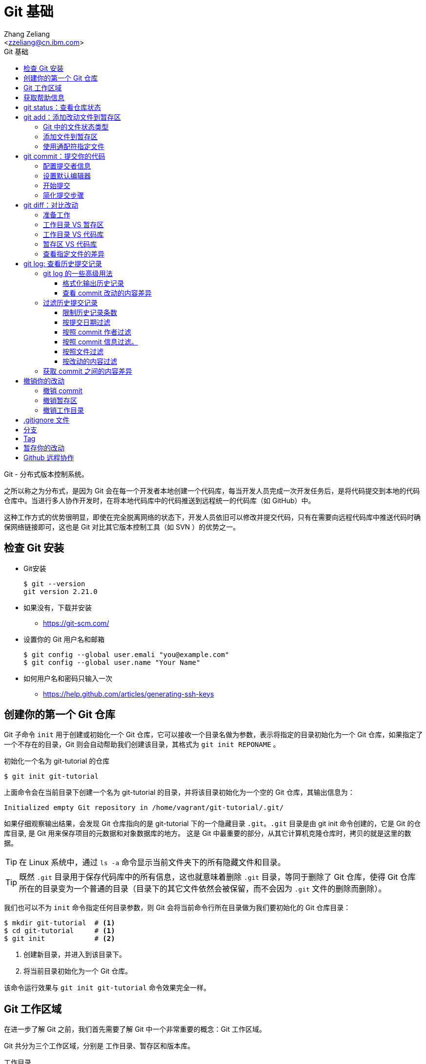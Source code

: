 = Git 基础
:author: Ali Naqvi
:email: naqvis@cn.ibm.com
:author: Zhang Zeliang
:email: <zzeliang@cn.ibm.com>
:appversion: 1.0.0
:source-highlighter: prettify
:icons: font
:stylesdir: ./styles
:imagesdir: ./images
:toc: left
:toclevels: 4
:toc-title: Git 基础

Git - 分布式版本控制系统。

之所以称之为分布式，是因为 Git 会在每一个开发者本地创建一个代码库，每当开发人员完成一次开发任务后，是将代码提交到本地的代码仓库中。当进行多人协作开发时，在将本地代码库中的代码推送到远程统一的代码库（如 GitHub）中。

这种工作方式的优势很明显，即使在完全脱离网络的状态下，开发人员依旧可以修改并提交代码，只有在需要向远程代码库中推送代码时确保网络链接即可，这也是 Git 对比其它版本控制工具（如 SVN ）的优势之一。

////
== 了解 Git 工作流

* 获取 repository
    - 通过 `git init`, 或者 `git clone`，或者你已经有repository, `git pull`获取更新
* 做更改 （添加，编辑，删除等）
    - 用自己喜欢的编辑器或者IDE
        - 几乎所有的IDE都有Git即成，如 IntelliJ, Eclipse, NetBeans等
*   添加文件到暂存区
    - 通过 `git add`
*   提交你的更改
    - 通过  `git commit -m "标注这次更改和提交的原因"`
*   提交到远程的repository
    - `git push *remotename* _localhostbranch:remotebranch_`

.了解 Git 工作流
image::git-workflow.png[Understanding Git Workflow]
////

== 检查 Git 安装
* Git安装
+
[source, shell]
----
$ git --version
git version 2.21.0
----

* 如果没有，下载并安装
** https://git-scm.com/
* 设置你的 Git 用户名和邮箱
+
[source, shell]
----
$ git config --global user.emali "you@example.com"
$ git config --global user.name "Your Name"
----

* 如何用户名和密码只输入一次
** https://help.github.com/articles/generating-ssh-keys

== 创建你的第一个 Git 仓库

Git 子命令 `init` 用于创建或初始化一个 Git 仓库，它可以接收一个目录名做为参数，表示将指定的目录初始化为一个 Git 仓库，如果指定了一个不存在的目录，Git 则会自动帮助我们创建该目录，其格式为 `git init REPONAME` 。

.初始化一个名为 git-tutorial 的仓库
[source, shell]
----
$ git init git-tutorial
----

上面命令会在当前目录下创建一个名为 git-tutorial 的目录，并将该目录初始化为一个空的 Git 仓库，其输出信息为：

----
Initialized empty Git repository in /home/vagrant/git-tutorial/.git/
----

如果仔细观察输出结果，会发现 Git 仓库指向的是 git-tutorial 下的一个隐藏目录 `.git`。`.git` 目录是由 git init 命令创建的，它是 Git 的仓库目录, 是 Git 用来保存项目的元数据和对象数据库的地方。 这是 Git 中最重要的部分，从其它计算机克隆仓库时，拷贝的就是这里的数据。

TIP: 在 Linux 系统中，通过 `ls -a` 命令显示当前文件夹下的所有隐藏文件和目录。

TIP: 既然 `.git` 目录用于保存代码库中的所有信息，这也就意味着删除 `.git` 目录，等同于删除了 Git 仓库，使得 Git 仓库所在的目录变为一个普通的目录（目录下的其它文件依然会被保留，而不会因为 `.git` 文件的删除而删除）。

我们也可以不为 `init` 命令指定任何目录参数，则 Git 会将当前命令行所在目录做为我们要初始化的 Git 仓库目录：

[source, shell]
----
$ mkdir git-tutorial  # <1>
$ cd git-tutorial     # <1>
$ git init            # <2>
----
<1> 创建新目录，并进入到该目录下。
<2> 将当前目录初始化为一个 Git 仓库。

该命令运行效果与 `git init git-tutorial` 命令效果完全一样。

== Git 工作区域
在进一步了解 Git 之前，我们首先需要了解 Git 中一个非常重要的概念：Git 工作区域。

Git 共分为三个工作区域，分别是 工作目录、暂存区和版本库。

工作目录:: 工作目录最容易理解，它就是 Git 仓库所在的目录，我们对任何文件的修改都是在工作区完成的。在上面的例子中，目录 `git-tutorial` 就是我们的工作目录。

暂存区:: 暂存区，有时也称为"索引"，用于保存下次提交代码时的所有文件信息。当我们在工作区完成改动后，并不是将改动直接提交到本地仓库中，而是将所有改动先提交到暂存区，最后在统一将暂存区中的所有文件一次性地全部提交到本地仓库，并最终生成一条提交记录。这样做的好处有很多，当我们一次性需要改动很多文件时，可以将改动好的文件依次添加到暂存区，最终统一进行提交，这样可以避免工作区的混乱；同时，如果暂存区中有错误的提交，也可以很轻松地撤销暂存区中的改动。暂存区中的内容被保存在 `.git` 目录下。

TIP: 即使代码已经被提交到仓库中，我们还有是机会撤销这些提交过的改动。

Git 仓库:: 即最终保存代码的仓库（这里指的是本地仓库）。所有提交的代码都被保存在版本库中，即 `.git` 目录中。

下图展示了三者之间的关系。

.工作目录、暂存区以及 Git 仓库之间的关系
image::git-areas.png[GitAreas]

== 获取帮助信息

Git 包含有大量的子命令，且每个子命令又可以接收许多不同的参数，完全记住这些参数的用法几乎是不可能的，因此学会使用帮助文档对我们学习和使用 Git 起着至关重要的作用。

常见的有如下 4 中获取帮助文档的方式：

[source, shell]
----
$ git init -h     #<1>
$ git init --help #<2>
$ git help init   #<2>
$ man git-init    #<3>
----
<1> 打印 init 子命令帮助文档的概要信息。
<2> 打印 init 子命令的完整帮助文档信息，当文档内容过多时，则以交互模式方式打开。
<3> 同 `--help` 一样，获取完整的帮助文档信息，不过是在 man 手册中展示。

TIP: 当文档在 man 手册或交互模式下打开时，使用快捷键 `k` 向下滚动一行内容，`j` 向上滚动一行内容；`Ctrl-d` 向下滚动半屏内容，`Ctrl-u` 向上滚动半屏内容；`Ctrl-f`向下滚动一屏内容， `Ctrl-b` 向上滚动一屏内容；`g` 移动到起始行，`G` 移动到尾行；`q` 退出 man 手册。

== git status：查看仓库状态

在平时工作中，我们通常需要知道哪些文件做了改动，暂存区中有哪些文件会在下一次提交代码时被提交到代码库中。Git 子命令 `status` 可以帮助我们获取当前仓库的状态信息。

NOTE: 如果你使用是 `git init git-tutorial` 命令来创建的 Git 仓库，在执行以下命令前，请确保你已将当前目录切换到 `git-tutorial` 目录下，在 Linux 下，使用 `cd git-tutorial` 命令将当前目录切换到 `git-tutorial` 目录下。

.查看仓库状态
[source, shell]
----
$ git status
----

其输出结果为：

----
On branch master  # <1>

No commits yet    # <2>

nothing to commit (create/copy files and use "git add" to track) # <3>
----
<1> 当前所在分支为 master，这也是 Git 为我们自动创建的默认分支。关于更多分支信息，请参考 <_branch>。
<2> 当前还没有任何提交历史记录。

== git add：添加改动文件到暂存区

.git add 添加文件到暂存区
image::git-add.png[git add]

是时候向我们的仓库中添加一些内容了，执行下面命令：

[source, shell]
----
$ echo "Hello World" > hello.txt
----

通过上面命令，我们创建了一个内容为 "Hello World" 的新文件 `hello.txt`，此时执行 status 命令查看当前代码库状态：

[source, shell]
----
$ git status
----

其输出结果为：

----
On branch master

No commits yet

Untracked files:                                                              #<1>
  (use "git add <file>..." to include in what will be committed)              #<1>

        hello.txt                                                             #<1>

nothing added to commit but untracked files present (use "git add" to track)  #<2>
----
<1> hello.txt 当前处于未追踪状态，并提示我们使用 git add 命令将它包含到下次代码提交中。
<2> 没有找到任何可提交的内容，用 `git add` 命令来告诉 Git 追踪指定的文件。

TIP: 大部分Git 命令在执行完成后，通常会输出一些详细的信息，包括命令执行的结果以及一些操作提示，认真阅读这些信息会对我们使用 Git 有很大帮助。

从输出中我们可以看到，当前没有任何可提交的内容，并且 hello.txt 是一个未被追踪的文件，但是从提示信息中我们可以得知，`git add` 命令可以将文件由未追踪状态转换为追踪状态，那么？什么是追踪状态和未追踪状态呢？

=== Git 中的文件状态类型
在 Git 中，工作目录下的文件有三种类型，或者说状态，分别是：untracked、tracked 以及 ignored。

untracked:: 未追踪状态，指的是文件存在于 Git 的工作目录中，但是还未被 Git 所识别的文件。对未跟踪的文件进行的任何改动都不会被 Git 所记录。所有文件在第一次被添加到 Git 工作目录时都处于未跟踪状态，这是 Git 有意而为之，来防止意外添加我们不需要跟踪的文件。命令 `git add filename` 可以将文件的状态由未追踪状态转变成追踪状态。

tracked:: 与 untracked 相反，tracked 文件表示已经被 Git 所识别的文件，任何改动都会被 Git 所追踪到。我们必须显示地对每一个 untracked 文件使用 `git add` 命令将其转换为 tracked 状态。一旦文件处于 tracked 状态，则它在 Git 的整个生命周期内都将处于 tracked 状态。

ignored:: ignored 文件会被 Git 直接忽略掉，无论对 ignored 的文件作何改动，Git 仓库都不会对它做任何记录，git status 命令会直接忽略被 ignored 的文件。我们通常将与项目无关的文件都标记为 ignored 状态，如开发人员使用的 IDE 生成的文件、项目的缓存文件，项目编译时生成的中间文件等等，更多详细信息，请参考 <<_gitignore_文件, .gitignore 文件>>

=== 添加文件到暂存区
我们已经知道，在将改动最终提交到 Git 仓库中时，首先需要将改动的文件添加到暂存区中。`git add` 命令用于添加文件到暂存区。如果要操作的文件处于未追踪状态，add 命令会同时将该文件状态更改为追踪状态。

.添加 hello.txt 文件到暂存区
[source, shell]
----
$ git add hello.txt
----

再次查看当前仓库的状态信息：

[source, shell]
----
$ git status
----

.输出结果
----
On branch master

No commits yet

Changes to be committed:                        # <1>
  (use "git rm --cached <file>..." to unstage)

        new file:   hello.txt                   # <1>
----
<1> 文件 hello.txt 将在下次提交代码时被提交到 Git 仓库中，并标记出这是一个新文件。

通过上面的输出我们可以看到，Git 非常聪明，它知道 hello.txt 文件是我们新创建的一个文件，所以将它归类到 `new file` 列表下。类似的列表还有 `modified` 、`deleted`，通过这些信息，我们可以清楚地知道对哪些文件做了什么样的操作。

TIP: add 命令不仅将 hello.txt 添加到了暂存区中，同时还将它由 untracked 文件转换为了 tracked 文件。

TIP: add 命令不仅可以接收文件做为参数，还可以将目录名做为参数传递给它，表示将整个目录下所有改动的内容全部添加在暂存区中。

=== 使用通配符指定文件
当只有少数几个文件需要添加到暂存区时，将这些文件路径做为参数传递给 add 命令是可以接受的，但当我们同时需要添加多个文件时，将所有文件路径信息传递给 add 命令，不但命令显得冗长，而且容易出错。

Git 允许我们利用 Shell 中的通配符功能，来同时对多个文件进行操作。

通过使用通配符，我们可以一次选取一组文件做为参数传递给 Git 命令，下面列出了常见的通配符：

* `?`：代表一个任意字符。
* `*`：代表任意个数的任意字符。
* `[]`：用于指定一个范围。

[source, shell]
----
$ git add hd?       #<1>
$ git add *.py      #<2>
$ git add dev-*.py  #<3>
$ git add m[a,o,u]m #<4>
----
<1> 所有以 `hd` 开头的由 3 个字符组成的文件，如 `hda`、`hdb`、`hdc` 等等。
<2> 所有以 `.py` 结尾的文件，如 `foo.py`、`bar.py` 等等。
<3> 所有以 `dev-` 开头，并以 `.py` 结尾的文件，如 `dev-foo.py`、`def-bar.py` 等等。
<4> 所有文件名两端是 m， 中间是 `a`、`o` 或 `u` 组成的文件，如 `mam`、`mom`、`mum`。

通过使用通配符，我们不必将每一个文件依次做为参数写入到命令后面，这样可以大大提高我们的效率，同时降低错误的发生。

另一种快速选取所有改动文件的方式是通过使用 `.` 做为参数，`.` 在这里并不是通配符，而是代表当前目录，表示将当前目录下的所有改动文件全部添加到暂存区中：

[source, shell]
----
$ git add . #<1>
----
<1> 将当前目录下的所有改动文件添加到暂存区中。

在使用 `.` 之前，最好使用 `git status` 命令确认这些改动的文件都是你希望添加到暂存区中的文件。

TIP: 通配符不仅适用于 add 命令，对于所有需要指定文件名的命令，它几乎都适用。

== git commit：提交你的代码

.git commit 提交代码到本地代码仓库
image::git-commit.png[git commit]

当所有需要提交的文件被添加到暂存区后，就可以使用 `commit` 命令将暂存区中的文件提交到代码库中。

.提交代码
[source, shell]
----
$ git commit
----

如果你是第一次使用 git，那么你可能会得到以下错误信息：

----
*** Please tell me who you are.                             #<1>

Run

  git config --global user.email "you@example.com"          #<2>
  git config --global user.name "Your Name"                 #<2>

to set your account's default identity.                     #<2>
Omit --global to set the identity only in this repository.  #<2>

fatal: unable to auto-detect email address (got 'vagrant@ubuntu-bionic.(none)')
----
<1> 错误提示，Git 需要知道是谁在提交代码。
<2> Git 如何指定代码提交作者的信息。

之所以出现这个错误，是因为每一次提交代码，Git 都会自动生成一条提交记录，里面记录了代码的作者（姓名和邮箱）、提交时间、提交代码时的备注信息等。因此在提交代码前，我们需要告诉 Git 我们是谁，即当前 Git 的使用者信息。这些信息被保存在了 Git 的配置文件中，每次提交代码时，Git 通过读取配置文件来获取这些信息。

=== 配置提交者信息
Git 子命令 `config` 用于设定 Git 的配置信息，使用下面命令设置 Git 的用户信息：

.为 Git 配置用户信息
[source, shell]
----
$ git config --global user.emali "zzeliang@cn.ibm.com"  #<1>
$ git config --global user.name "zzeliang"              #<2>
----
<1> 设定当前 Git 用户的邮箱信息。
<2> 设定当前 Git 用户的姓名信息。

Git 按照功能不同，将配置信息分成多个配置模块，其中用户信息被保存在了 `user` 模块下，`user.email` 表示配置 `user` 模块下的 `email` 属性，同样， `user.name` 表示配置 `user` 模块下的 `name` 属性。

还可以通过 config 命令的 `--get` 参数获取某一配置值。

.获取当前设定的作者信息
[source, shell]
----
$ git config --global --get user.name
zzeliang                                #<1>
$ git config --global --get user.email
zzeliang@cn.ibm.com                     #<2>
----
<1> 获取当前用户名信息。
<2> 获取当前用户邮箱信息。

=== 设置默认编辑器
另一个你可能需要配置的属性是 Git 所使用的默认编辑器。

Git 强制我们为每一次的代码提交提供 commit 说明信息，做为本次代码提交的简短说明。当我们使用 `commit` 命令提交代码时，Git 会自动为我们打开当前系统的默认编辑器来编辑本次的 commit 信息，如果你想 Git 为你打开其它编辑器，而非系统当前默认编辑器，可以通过更新 `core.editor` 属性值来更改：

.配置 VIM 做为默认的编辑器
[source, shell]
----
$ git config --global core.editor vim #<1>
----
<1> 将 VIM 设定为 Git 的默认编辑器。如果 vim 不存在全局路径中，则需要指定 vim 的完整路径信息。

TIP: VIM 快捷键提示：快捷键 `i` 进入编辑模式，`ESC` 退出到 normal 模式，`:w` 保存改动的内容，`:q` 退出 VIM。

=== 开始提交
一切准备就绪后，再次执行 `git commit` 命令提交代码，Git 会直接打开 VIM 编辑器，如下图：

image::git-commit-vim.png[GitCommit]

输入 commit 信息之后保存退出，得到如下输出结果：

----
[master (root-commit) 57bbf81] My first commit  #<1>
 1 file changed, 1 insertion(+)                 #<2>
 create mode 100644 hello.txt                   #<3>
----
<1> 本次提交的 commit 信息。
<2> 本次提交共有一个文件被修改，其中新增了一行内容。
<3> 新文件 hello.txt 被创建。

在上面的输出中， `57bbf81` 是本次 commit 的 SHA 值。Git 会为我们的每个提交创建一个全局唯一的 SHA 值，用来标识出本次 commit，可以将它想象成是 commit 的 ID，通过它我们可以获取到任何一个我们想要的 commit 信息。

SHA 值是由 20 个字节组成的数组，用 40 个十六进制数表示，因此每个字符的取值范围为 [0 ~ 9,a ~ f]。但是在这里，我们只看到了 7 位 SHA 值，这是 Git 中对 SHA 的简写模式，仅显示了前 7 位，这是因为对于大部分项目，前 7 位已经足够唯一标识出一个 commit 了，当超出 7 位可标识的范围时，Git 会将剩余的位数也展示出来。

上面的输出表明代码已经被成功提交，并概括了我们本次提交的信息，再次查看 Git 状态：

[source, shell]
----
$ git status
On branch master
nothing to commit, working tree clean
----

因为我们已经将 hello.txt 文件的改动提交到了 Git 仓库中，所以此时工作目录中已经没有任何改动信息了。

TIP: Git commit 可以接收任何内容做为 commit 说明信息，但使用一些有意义的内容可以让我们在以后查看提交历史记录时更容易回忆起当时的改动是什么。

=== 简化提交步骤
如果所要提交的 commit 信息比较简单，我们可以通过 `-m` 参数将 commit 说明信息直接传递给 git 命令，而无需在通过打开编辑器书写 commit 信息。

修改 hello.txt 文件内容：
[source, shell]
----
$ echo "Hello Git" > hello.txt #<1>
$ cat hello.txt                #<2>
Hello Git
----
<1> 修改 hello.txt 文件中的内容。
<2> 查看修改后的 hello.txt 文件中的内容。

查看当前 Git 仓库状态信息：

[source, shell]
----
$ git status -s
----

在这里，我们为 status 命令指定了 `-s` 参数，该参数告诉 status 命令将当前 Git 的状态信息以简洁的方式展现出来。

.展示当前 Git 状态的简洁信息
[source, shell]
----
 M hello.txt
----

其中 `M` 代表 modified，表示文件有更新操作，类似的还有：

- `A`：Added - 新创建的文件。
- `D`：Deleted - 文件被删除。
- `R`：Rename - 文件被重命名。
- `??`：未被跟踪的文件。

完整列表请查看 status 的帮助信息。

执行下面命令，将改动提交到代码仓库中：

[source, shell]
----
$ git commit -a -m "Hello Git"                  #<1>
[master 4c9cbe6] Hello Git
 1 file changed, 1 insertion(+), 1 deletion(-)
----
<1> 通过 `-m` 参数指定了 commit 信息。

通过返回结果我们可以看到，本次提交已经成功。但是，前文中我们曾提到，在提交代码之前，不是需要先将改动的文件通过 `add` 命令添加到暂存区后，才可以被最终提交到代码库中去么？为什么这次没有先将改动的文件添加到暂存区，而是直接提交到代码库中去了呢？

这是因为在本例中，我们使用了 `-a` 参数，该参数会自动将工作目录下所有改动的文件添加到暂存区后，在做提交，即将 `git add` 与 `git commit` 命令简化为一个步骤。

还记得前面讲过的未追踪文件类型么？`-a` 参数并不会对这些未追踪文件生效。也就是说，通过 `-a` 参数提交 commit 时，并不会将未追踪的文件提交到代码库中去。

NOTE: 在使用 `-a` 参数前，请确保当前工作区中的所有改动都是你需要被包含在本次提交中的。

另一种可以忽略手动添加文件到暂存区后在提交的方式是，在 commit 的同时指定文件名，如：

[source, shell]
----
$ git commit -m "Hello Git" hello.txt
[master 0b1e029] Hello Git
 1 file changed, 1 insertion(+), 1 deletion(-)
----

TIP: 类似 add 命令，我们以可以使用通配符来同时对多个文件进行提交。

////
== Git 工作流程的可视化
.Git 可视化工作流程
image::git-standard-workflow.png[Git Workflow visualization - standard workflow]
////

== git diff：对比改动
通过 `git status` 命令，我们能够得知当前工作目录中有哪些文件做了改动，及哪些改动的文件被添加到了暂存区中。但有些时候，知道这些文件具体改动了哪些内容对我们来说会更有帮助。

`git diff` 命令就是用于获取这些改动信息的工具，它将这些改动信息通过差异对比的方式展示出来，通过这些差异信息，我们可以得知一个文件新增了哪些内容，以及删除了哪些内容。

既然是差异对比，那么一定是两个文件，或是同一文件在两种状态下进行对比的结果。还记得我们前面讲过的 Git 工作区么？Git 共有三个工作区域，分别是：工作目录、暂存区以及代码库，这里的差异对比就是对比同一文件内容在不同工作区域下的内容差异。

.git diff 获取文件差异
image::git-diff.png[git diff]

=== 准备工作
既然 `git diff` 是在 Git 的三个工作区之间做对比，因此在介绍此命令前，让我们先做一些改动，确保三个工作区间包含差异代码。

. 更新 hello.txt 文件并添加到暂存区
+
用以下内容替换掉当前 hello.txt 文件中的内容，并使用 `git add .` 命令将 hello.txt 文件添加到暂存区中。
+
.替换后的 hello.txt 文件
----
Hello Git
Line1
Line2
Line2
Line3
----
+
.将改动添加到暂存区中
[source, shell]
----
$ git add .
----

. 再次更新 hello.txt 文件
+
.替换后的 hello.txt 文件
----
Hello Git
Line1
Line2
Line3
Line4
Line5
Line6
----

. 查看当前 Git 仓库状态信息
+
[source, shell]
----
$ git status
On branch master
Changes to be committed:
  (use "git reset HEAD <file>..." to unstage)

        modified:   hello.txt

Changes not staged for commit:
  (use "git add <file>..." to update what will be committed)
  (use "git checkout -- <file>..." to discard changes in working directory)

        modified:   hello.txt
----

此时，Git 的工作目录和暂存区都包含了改动的文件。你可能已经注意到了，hello.txt 文件同时存在两种状态：即存在于暂存区中，同时又在等待被添加到暂存区中。

为什么会出现这种状态呢？让我们回顾一下我们的操作流程，来说明它是如何发生的：首先，我们在暂存区中对 hello.txt 文件内容做了改动，并调用 `add` 命令将该文件提交到了暂存区中，因此，我们可以在暂存区中看到 hello.txt 文件；紧接着，我们再一次对 hello.txt 的内容做了改动，但是这一次，我们并没有将这次改动使用 `add` 命令添加到暂存区中，所以，hello.txt 文件此时等待将改动添加到暂存区中。

从这个例子中我们可以看出，对已经添加到暂存区中的文件再次做修改时，新的改动并不会被自动添加到暂存区中。

这种机制通常是合理的，因为它可以避免我们误将错误的代码自动添加到暂存区中，导致最终提交到代码库中。

当一切准备就绪后，我们就可以使用 `git diff` 命令查看各个工作区之间的文件差异了。

=== 工作目录 VS 暂存区

默认情况下，不带任何参数的 `git diff` 命令会在工作目录与暂存区之间进行差异对比。

.对比工作目录与暂存区之间的代码差异
[source, shell]
----
$ git diff

diff --git a/hello.txt b/hello.txt  #<1>
index 1708e88..45be25b 100644       #<2>
--- a/hello.txt                     #<3>
+++ b/hello.txt                     #<3>
@@ -1,5 +1,7 @@                     #<4>
 Hello Git
 Line1
 Line2
-Line2                              #<5>
 Line3
+Line4                              #<6>
+Line5                              #<6>
+Line6                              #<6>
----
<1> 使用何种格式获取差异内容。
<2> 文件改动前后的 SHA 值。
<3> 使用不同的标识符标识出在不同工作区（工作目录与暂存区）下的同一文件。
<4> 改动的行号与行数信息。
<5> 被删减的行。
<6> 新增的行。

让我们逐行分析这些输出结果的具体含义是什么。

输出格式::
+
----
diff --git a/hello.txt b/hello.txt
----
指定了使用哪种格式来获取内容差异的信息。
+
- `diff --git` diff 是 Linux 下对比文件差异的命令，`--git` 参数说明将结果按照 git 格式显示出来，更多信息请参考 Linux diff 命令。
- `a/` 和 `b/` 是目录信息，他们并不是真实存在于我们系统中的目录。这里仅用于区别出不同工作区下的同一文件。在这个例子中，`a/` 代表暂存区，`b/` 代表工作目录。

文件信息::
+
----
index 1708e88..45be25b 100644
----
文件的 SHA 值及类型信息。
+
* `1708e88` 和 `45be25b` 分别代表 hello.txt 文件在工作目录下和暂存区中的 SHA 值。
* `100644` 表明这是一个普通的文件，即没有可执行权限，也不是一个链接文件，类似的值还有：
** `040000` 代表目录
** `100755` 代表可执行文件（在 Linux 下，判断一个文件是否由可执行权限，是通过是否为该文件设置了权限位）。
** `120000` 链接文件。
** `160000` Gitlink。

////
git ls-files -s filename
////

标识符::
+
----
--- a/hello.txt
+++ b/hello.txt
----
使用不同的标识符来识别出在不同工作区下的文件内容，这些标识符会在下面显示代码差异时被使用。
+
* `-` 代表仅在暂存区中（`a/hello.txt`）存在的代码。
* `+` 代表仅在工作目录下（`b/hello.txt`）存在的代码。
+
上面两句理解起来可能会有一些困难，我们也可以理解成：`-` 代表在工作目录中对文件删除的内容，而 `+` 则代表新增的内容。

改动行的概括信息::
+
----
@@ -1,5 +1,7 @@
----
对改动的行号和行数的说明，其格式为：`@@ -<start line>,<number of lines> +<start line>,<number of lines> @@`
- `-` 指暂存区中文件的改动， `1,5` 表示改动前的文件内容从第 1 行开始，一共包含了 5 行内容。
- `+` 指工作目录下的文件的改动，`1,7` 表示改动后的文件内容从第 1 行开始，一共包含了 7 行内容。
+
NOTE: 逗号后的数字 5 和 7 并不代码整个文件的行数，也不代表代码改动的行数，它仅仅是计算出了显示差异内容时所呈现出来的行数。

差异内容::
+
----
 Hello Git
 Line1
 Line2
-Line2  #<1>
 Line3
+Line4  #<2>
+Line5  #<2>
+Line6  #<2>
----
<1> 仅存在于暂存区中的内容，也可以理解为：相对于暂存区来说，工作目录下的文件被删减的内容。
<2> 仅存在于工作目录中的内容，也可以理解为：相对于暂存区来说，工作目录下的文件被增加的内容。

在上面的输出中，分别使用 `-` 和 `+` 标识出了暂存区中的内容和工作区中的内容，而没有被表示的行则代表没有做过任何改动的内容。

=== 工作目录 VS 代码库
通过前面的学习我们知道，想要将提交代码到代码仓库中，必须创建一个 commit。相应的，Git 会为每一次提交生成一个全局唯一的 SHA 值来指向这次提交，所以与代码库中代码进行对比，实际上就是与这些 commit 的 SHA 值对比。

因此，要对比工作目录与代码库之间的差异，只需为 `git diff` 命令指定一条 commit SHA 值做为参数即可：

[source, shell]
----
$ git diff HEAD                     #<1>

diff --git a/hello.txt b/hello.txt
index 9f4d96d..45be25b 100644
--- a/hello.txt
+++ b/hello.txt
@@ -1 +1,7 @@
 Hello Git
+Line1
+Line2
+Line3
+Line4
+Line5
+Line6
----
<1> 将当前工作目录与最近依次 commit 中的内容对比。

在这个例子中，我们并没有指定任何 SHA 值，而是使用了 HEAD 参数。这是因为在 Git 中，HEAD 包含有特殊的含义，它指向了当前代码库所指向的 commit 提交，通常是代码库中的最后一次 commit 提交。在本例中，HEAD 指向的正是当前代码库中的最后一次提交，因此它对比的是当前工作目录与最后一次 commit 中包含的内容之间的差异。

HEAD 还可以与 `^` 一起合用，表示查找当前 HEAD 所指向的 commit 的上层 commit，其中向上查找的 commit 记录数取决于 `^` 的个数。如：`HEAD^` 指向的是当前 commit 的父 commit， `HEAD^^` 则指向父 commit 的父 commit。我们可以使用这种方式一直追溯到代码仓库的根 commit。

.通过 HEAD 向上查找指定的 commit 提交
image::git-HEAD.png[git HEAD]

当向上查找的 commit 数量过多时，使用这种方式就很显得很笨拙和难以实现了。因此，Git 支持第二种向上查找 commit 的方式：`HEAD~NUM`，其中 `NUM` 是一个整数，代表向上查找 commit 的数量，如 `HEAD~2` 等同于 `HEAD^^`。

.HEAD^^ 等同于 HEAD~2
[source, shell]
----
$ git diff HEAD^^

$ git diff HEAD~2
----

=== 暂存区 VS 代码库
Git 还支持查看暂存区与代码库中之间的文件差异，这是通过 `--cached` 参数实现的。

`--cached` 参数用于对比暂存区中的文件与本地代码库中的文件差异。

[source, shell]
----
$ git diff --cached
diff --git a/hello.txt b/hello.txt
index 9f4d96d..1708e88 100644
--- a/hello.txt
+++ b/hello.txt
@@ -1 +1,5 @@
 Hello Git
+Line1
+Line2
+Line2
+Line3
----

=== 查看指定文件的差异
默认情况下，`diff` 命令会将所有文件的差异信息全部打印出来。如果对比中包含有大量的改动文件或改动内容，而要在结果中查看某一个文件的改动信息显然会有一些困难。

如果我们仅对某一个文件的改动感兴趣，可以将该文件的路径名做为参数传递给 `diff` 命令，则在返回的结果中将仅包含该文件的差异信息。

[source, shell]
----
$ git diff -- hello.txt #<1>
----
<1> 仅查看 hello.txt 文件的差异

在这个例子中，`--` 后面就是我们要获取差异信息的文件。大部分情况下，`--` 都是可以省略不写。

////
最后将所有改动提交到代码库中：`git commit -am "Add lines to hello.txt"`
////

== git log: 查看历史提交记录
每次使用 commit 命令提交修改后，Git 都会为我们自动生成一条提交记录，通过查看提交记录，我们可以很方便的知道代码库中有哪些历史改动。

Git 子命令 `log` 用于查看所有的历史提交记录，并按照 commit 的提交时间的降序排序依次展示出来。

[source, shell]
----
$ git log
commit 4c9cbe6c236c382ac1eedd33730c9aa5601c1467 (HEAD -> master)  #<1>
Author: zzeliang <zzeliang@cn.ibm.com>                            #<2>
Date:   Thu May 30 13:06:14 2019 +0000                            #<3>

    Hello Git                                                     #<4>

commit 57bbf8161c97191136665b6509c60f1e73478473
Author: zzeliang <zzeliang@cn.ibm.com>
Date:   Thu May 30 06:17:14 2019 +0000

    My first commit
----
<1> `4c9cbe...` 是本次提交生成的 SHA 值，HEAD → master 表明当前的 HEADER 与 master 分支同时指向该 SHA 值。
<2> commit 的作者信息，包括姓名和邮箱。
<3> 提交日期。
<4> 提交时的 commit 信息。

在这个例子中，我们没有为 log 指定任何参数，所有 commit 的概括信息都按照默认格式依次展示出来，并且最后提交的 commit 信息最先显示。

TIP: 如果历史记录过多导致当前屏幕无法将日志全部展示出来时，Git 则以交互模式展示历史记录。在交互模式下，`j` 用于向下滚动一行内容，`k` 用于向上滚动一行内容，`q` 用于退出交互模式。

=== git log 的一些高级用法
Git log 命令为我们提供了大量的可选参数，通过这些参数，我们可以对历史记录进行格式化输出、查看每次提交的内容差异、过滤历史提交记录、搜索特定提交记录等。

为了演示这些功能，首先让我们生成一些历史提交记录：

. 添加新文件 pipeline.groovy，并写入指定内容。
+
[source, shell]
----
$ cat <<EOF > pipeline.groovy
pipeline {
    agent any
    stages {
        stage('Build') {
            steps {
                 sh 'make'
            }
        }
    }
}
EOF
----
+
提交改动：
+
[source, shell]
----
$ git add pipeline.groovy       #<1>
$ git commit -m "Add pipeline"
----
<1> 由于 pipeline.groovy 是新创建的文件，此时还处于 untracked 状态，所以需要使用 add 命令手动添加到暂存区中。

. 修改 pipeline.groovy 文件，在第 8 行后增加：
+
----
        stage('Test') {
            steps {
                sh 'make check'
                junit 'reports/**/*.xml'
            }
        }
----
+
提交代码：
+
[source, shell]
----
$ git commit -am "Add Test state" #<1>
----
<1> `-am` 是参数 `-a` 和 参数 `-m` 的简写模式。

. 在 14 行后增加：
+
[source, shell]
----
        stage('Deploy') {
            steps {
                sh 'make publish'
            }
        }
----
+
再次提交代码：
+
[source, shell]
----
$ git commit -am "Add Deploy stage"
----

至此，我们的 Git 仓库中已经有 5 条 commit 历史记录了。

再一次查看 commit 历史记录：

.指定 `--stat` 参数
[source, shell]
----
$ git log --stat                                                  #<1>
commit 4251c0b242eac80f42efaef9f175b87e1872c2f8 (HEAD -> master)
Author: zzeliang <zzeliang@cn.ibm.com>
Date:   Fri May 31 12:43:56 2019 +0000

    Add Deploy stage

 pipeline.groovy | 5 +++++                                        #<2>
 1 file changed, 5 insertions(+)
...
----
<1> 为 git log 指定了 `stat` 参数。
<2> 显示改动文件中增改的行数。 `5+++++` 说明在这次 commit 中，我们增加了 5 行新内容到这个文件中。

在这个例子中，指定的 `--stat` 参数使得我们在获取 commit 概要信息的同时，还可以获取到改动文件中增加和删除的行号信息。

==== 格式化输出历史记录
首先让我们看一下，如何使用不同的格式展示提交历史记录。采用不同的格式输出，不仅仅是输出格式的不同，输出的内容项也会有所不同。

git log 的 `--pretty` 参数用于控制使用何种输出格式，它可以接收两种类型的格式做为它的值：

内置格式::
Git 内置一些特定值做为该参数的值，用于以指定的格式输出日志信息，这些内置值包括：`oneline`、`short`、`medium`、`full`、`fuller`。
+
[source, shell]
----
$ git log --pretty=oneline  #<1>
4251c0b242eac80f42efaef9f175b87e1872c2f8 (HEAD -> master) Add Deploy stage
ad61a1b7fe374116dcb8fe76ebd44411d286999f Add Test state
83428e58dc5e21b2845ed551e5e81c6af678c0ae Add pipeline
f495a8d33987e1192985ce93ed6959b39297d6db Hello Git
57bbf8161c97191136665b6509c60f1e73478473 My first commit
----
<1> 使用 `oneline` 格式输出，显示 commit 的 SHA 值即 commit 信息，每条 commit 占用一行。
+
请自己动手实践，观察其它内置值的输出格式有何不同。

自定义格式::
若内置格式无法满足我们的需求是，也可以使用 `format:<string>` 的方式自定义输出格式，其中 `string` 是由一系列格式占位符组成，如：
[source, shell]
----
$ git log --pretty=format:%h  #<1>
4251c0b
ad61a1b
83428e5
f495a8d
57bbf81
----
<1> 占位符 `%h` 代表 commit SHA 前 7 位。

更多关于格式的信息，请参考 https://git-scm.com/docs/pretty-formats[pretty formats]。

==== 查看 commit 改动的内容差异
获取 commit 历史提交的概括信息固然很有用，但有些时候，我们更多的是希望看到 commit 中具体改动的内容是什么。参数 `-p` 会将每次 commit 提交的内容差异展示出来，如：

[source, shell]
----
$ git log -p -n 1                                                 #<1>
commit 4251c0b242eac80f42efaef9f175b87e1872c2f8 (HEAD -> master)  #<2>
Author: zzeliang <zzeliang@cn.ibm.com>                            #<2>
Date:   Fri May 31 12:43:56 2019 +0000                            #<2>

    Add Deploy stage                                              #<2>

diff --git a/pipeline.groovy b/pipeline.groovy                    #<3>
index 5f9bad7..f9ead1d 100644                                     #<3>
--- a/pipeline.groovy                                             #<3>
+++ b/pipeline.groovy                                             #<3>
@@ -12,5 +12,10 @@ pipeline {                                     #<3>
                 junit 'reports/**/*.xml'                         #<3>
             }                                                    #<3>
         }                                                        #<3>
+        stage('Deploy') {                                        #<3>
+            steps {                                              #<3>
+                sh 'make publish'                                #<3>
+            }                                                    #<3>
+        }                                                        #<3>
     }
 }
----
<1> 通过指定 `-p` 参数获取 commit 中修改的内容差异信息。
<2> commit 的概括信息。
<3> 相对于上次提交，本次提交的改动差异，与 `git diff` 命令使用的格式一致。

在这个例子中，我们通过指定 `-p` 参数后，除了显示 commit 的概要信息之外，同时还显示出了相对于该 commit 的父 commit 之间的内容差异。

我们同时还指定了 `-n 1` 参数，`-n` 参数用于限制显示的历史记录条数，后面跟随一个正整数指明要显示的历史数目，因此这里的 `-n 1` 参数的含义是显示最后一次的历史提交记录。`-n NUM` 参数不仅局限于与 `-p` 参数一起使用，它几乎可以与任何其它参数一起使用，后面我们会看到更多的示例。

=== 过滤历史提交记录
Git 提供了强大的过滤条件，使我们获得

默认情况下，Git 会将所有的历史提交记录展示出来。Git 为我们提供了强大的过滤功能，通过指定这些过滤条件，我们几乎可以获取到任何特定的 commit 提交信息。下面列出了一些常见的过滤条件。

==== 限制历史记录条数
在上面的例子中，我们已经介绍了 `-n NUM` 参数，可用来限制显示的历史记录条数，它还有一种简写形式 `-NUM`：

[source, shell]
----
$ git log -2  #<1>
----
<1> 仅显示最近的两条历史提交记录。

==== 按提交日期过滤
如果想要查看在某个特定时间段内提交的 commit 记录，可以使用 `--after` 和 `--before` 参数来按照日期过滤。

[source, shell]
----
$ git log --after="2019-6-1"                      #<1>
$ git log --before="2019-5-30"                    #<2>
$ git log --before="2019-5-29" --after="2019-6-1" #<3>
----
<1> 获取所有在 6.1 号之后提交的commit 信息（不包含 6.1 当天）。
<2> 获取所有在 5.30 号之前提交的 commit 信息（不包含 5.30 当天）。
<3> 获取在某一时间段内提交的 commit 信息。

==== 按照 commit 作者过滤
如果想要查看某个人的提交记录，可以使用 `--author` 参数。该参数可接收一个正则表达式，用于匹配 commit 的作者信息，将所有匹配的结果显示出来。

[source, shell]
----
$ git log  --author=zzeliang -n 2   #<1>
$ git log --author="zzeliang\|Ali"  #<2>
----
<1> 仅显示 commit 作者是 zzeliang 的最后两次提交历史。
<2> 显示所有由 zzeliang 和 Ali 提交的 commit 记录。

==== 按照 commit 信息过滤。
如果想获取 commit 信息中包含有特定字符串的提交记录，可以使用 `--grep` 参数。该参数同样接收正则表达式，将所有 commit 信息中匹配到的记录显示出来。

[source, shell]
----
$ git log --grep="Test" #<1>
----
<1> commit 信息中包含 `Test` 关键子的提交记录。

==== 按照文件过滤
当我们仅对某一文件的提交记录感兴趣时，可以使用 `-- filename1 filename2 ...` 格式，来获取所有对指定的文件有过改动的 commit 信息。

[source, shell]
----
$ git log -- pipeline.groovy #<1>
----
<1> 获取所有对文件 pipeline.groovy 文件有过改动的 commit 信息。

==== 按改动的内容过滤
我们甚至可以通过源代码中的特定内容进行过滤，查找出所有包含有特定改动内容的 commit 记录。

[source, shell]
----
$ git log -S"stage('Test')" #<1>
----
<1> 获取所有含有 `stage("Test")` 改动内容的 commit 记录。

=== 获取 commit 之间的内容差异
通过为 `git log` 指定 `-p` 参数，我们就可以获取到两个相邻 commit 之间的内容差异，同样的功能，我们也可以使用前面学到的 `git diff` 命令来实现，并且可以实现的更好，因为我们可以将任意两个 commit 的 SHA 值做为参数传递给 `git diff` 命令，实现任意两个 commit 之间的对比。

[source, shell]
----
git diff 83428e5 4251c0b                        #<1>
diff --git a/pipeline.groovy b/pipeline.groovy
index 9ad84c9..f9ead1d 100644
--- a/pipeline.groovy
+++ b/pipeline.groovy
@@ -6,5 +6,16 @@ pipeline {
                  sh 'make'
             }
         }
+        stage('Test') {
+            steps {
+                sh 'make check'
+                junit 'reports/**/*.xml'
+            }
+        }
+        stage('Deploy') {
+            steps {
+                sh 'make publish'
+            }
+        }
     }
 }
----
<1> 指定两次 commit 的 SHA 值做为参数。

可以看到，虽然指定的这两次 commit 的并不相邻，但 `git diff` 还是将两次 commit 之间的所有差异都对比了出来。

== 撤销你的改动

=== 撤销 commit
`git reset --soft` 仅回退 HEAD，保留暂存区和工作目录中的内容不变。

`git reset --mixed` 回退 HEAD 和 暂存区，保留工作目录中的内容不变（默认）。

`git reset --hard` 回退全部三个工作区的内容。

`git clean`

`git revert`

=== 撤销暂存区

=== 撤销工作目录
`git checkout`

== .gitignore 文件
在项目发开过程中，经常会在工作目录下生成一些

== 分支

== Tag

== 暂存你的改动
`git stash` 与 `git pop`

== Github 远程协作

////
== 管道工具
`git ls-files -s`
////
